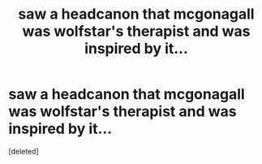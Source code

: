 #+TITLE: saw a headcanon that mcgonagall was wolfstar's therapist and was inspired by it...

* saw a headcanon that mcgonagall was wolfstar's therapist and was inspired by it...
:PROPERTIES:
:Score: 1
:DateUnix: 1613079052.0
:DateShort: 2021-Feb-12
:FlairText: Self-Promotion
:END:
[deleted]

